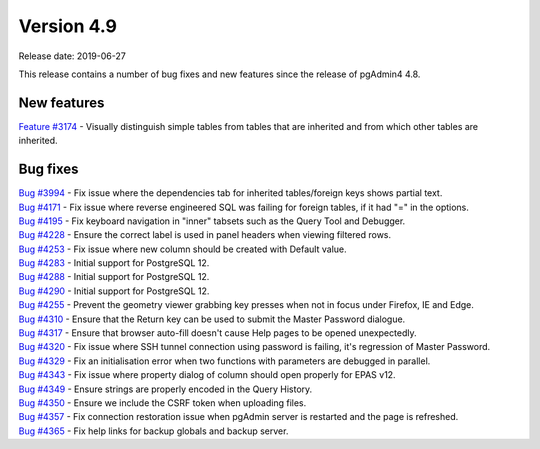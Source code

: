 ***********
Version 4.9
***********

Release date: 2019-06-27

This release contains a number of bug fixes and new features since the release of pgAdmin4 4.8.

New features
************

| `Feature #3174 <https://redmine.postgresql.org/issues/3174>`_ - Visually distinguish simple tables from tables that are inherited and from which other tables are inherited.

Bug fixes
*********

| `Bug #3994 <https://redmine.postgresql.org/issues/3994>`_ - Fix issue where the dependencies tab for inherited tables/foreign keys shows partial text.
| `Bug #4171 <https://redmine.postgresql.org/issues/4171>`_ - Fix issue where reverse engineered SQL was failing for foreign tables, if it had "=" in the options.
| `Bug #4195 <https://redmine.postgresql.org/issues/4195>`_ - Fix keyboard navigation in "inner" tabsets such as the Query Tool and Debugger.
| `Bug #4228 <https://redmine.postgresql.org/issues/4228>`_ - Ensure the correct label is used in panel headers when viewing filtered rows.
| `Bug #4253 <https://redmine.postgresql.org/issues/4253>`_ - Fix issue where new column should be created with Default value.
| `Bug #4283 <https://redmine.postgresql.org/issues/4283>`_ - Initial support for PostgreSQL 12.
| `Bug #4288 <https://redmine.postgresql.org/issues/4288>`_ - Initial support for PostgreSQL 12.
| `Bug #4290 <https://redmine.postgresql.org/issues/4290>`_ - Initial support for PostgreSQL 12.
| `Bug #4255 <https://redmine.postgresql.org/issues/4255>`_ - Prevent the geometry viewer grabbing key presses when not in focus under Firefox, IE and Edge.
| `Bug #4310 <https://redmine.postgresql.org/issues/4310>`_ - Ensure that the Return key can be used to submit the Master Password dialogue.
| `Bug #4317 <https://redmine.postgresql.org/issues/4317>`_ - Ensure that browser auto-fill doesn't cause Help pages to be opened unexpectedly.
| `Bug #4320 <https://redmine.postgresql.org/issues/4320>`_ - Fix issue where SSH tunnel connection using password is failing, it's regression of Master Password.
| `Bug #4329 <https://redmine.postgresql.org/issues/4329>`_ - Fix an initialisation error when two functions with parameters are debugged in parallel.
| `Bug #4343 <https://redmine.postgresql.org/issues/4343>`_ - Fix issue where property dialog of column should open properly for EPAS v12.
| `Bug #4349 <https://redmine.postgresql.org/issues/4349>`_ - Ensure strings are properly encoded in the Query History.
| `Bug #4350 <https://redmine.postgresql.org/issues/4350>`_ - Ensure we include the CSRF token when uploading files.
| `Bug #4357 <https://redmine.postgresql.org/issues/4357>`_ - Fix connection restoration issue when pgAdmin server is restarted and the page is refreshed.
| `Bug #4365 <https://redmine.postgresql.org/issues/4365>`_ - Fix help links for backup globals and backup server.
